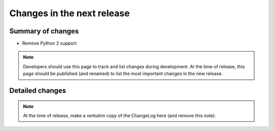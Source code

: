 ===========================
Changes in the next release
===========================


Summary of changes
==================

- Remove Python 2 support

.. note:: Developers should use this page to track and list changes
          during development. At the time of release, this page should
          be published (and renamed) to list the most important
          changes in the new release.

Detailed changes
================

.. note:: At the time of release, make a verbatim copy of the
          ChangeLog here (and remove this note).

